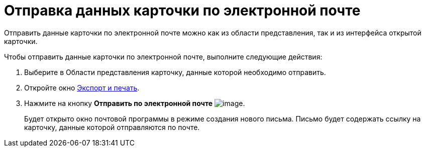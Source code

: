 = Отправка данных карточки по электронной почте

Отправить данные карточки по электронной почте можно как из области представления, так и из интерфейса открытой карточки.

Чтобы отправить данные карточки по электронной почте, выполните следующие действия:

. [.ph .cmd]#Выберите в Области представления карточку, данные которой необходимо отправить.#
. [.ph .cmd]#Откройте окно xref:Card_export_and_print.adoc[Экспорт и печать].#
. [.ph .cmd]#Нажмите на кнопку [.keyword]*Отправить по электронной почте* image:img/Buttons/card_mail.png[image].#
+
Будет открыто окно почтовой программы в режиме создания нового письма. Письмо будет содержать ссылку на карточку, данные которой отправляются по почте.
